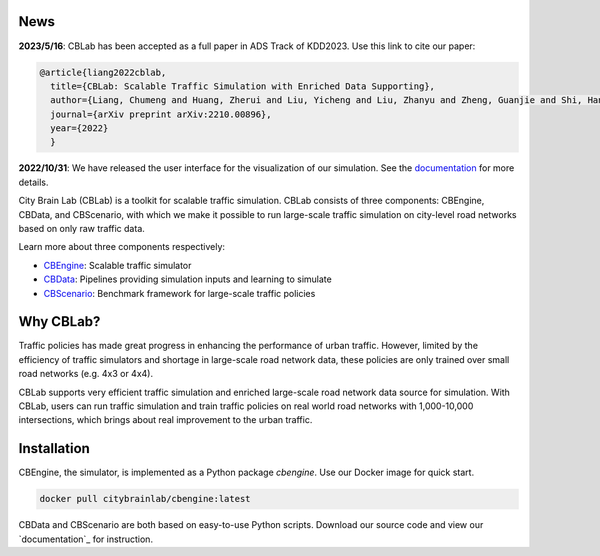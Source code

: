 .. OpenEngine documentation master file, created by
   sphinx-quickstart on Mon Apr  4 10:30:32 2022.
   You can adapt this file completely to your liking, but it should at least
   contain the root `toctree` directive.

News
----------

**2023/5/16**: CBLab has been accepted as a full paper in ADS Track of KDD2023. Use this link to cite our paper:

.. code-block::

    @article{liang2022cblab,
      title={CBLab: Scalable Traffic Simulation with Enriched Data Supporting},
      author={Liang, Chumeng and Huang, Zherui and Liu, Yicheng and Liu, Zhanyu and Zheng, Guanjie and Shi, Hanyuan and Du, Yuhao and Li, Fuliang and Li, Zhenhui},
      journal={arXiv preprint arXiv:2210.00896},
      year={2022}
      }
 

**2022/10/31**: We have released the user interface for the visualization of our simulation. See the `documentation <https://cblab-documentation.readthedocs.io/en/latest/content/cbengine/cbengine.html#visualization>`_ for more details.


\

.. image:: docs/figs/logo.png

\

.. image:: docs/figs/tab.svg
   :target: https://cblab-documentation.readthedocs.io/en/latest/
\

City Brain Lab (CBLab) is a toolkit for scalable traffic simulation. CBLab consists of three components: CBEngine,
CBData, and CBScenario, with which we make it possible to run large-scale traffic simulation on city-level road
networks based on only raw traffic data.

\

.. image:: docs/figs/overview.png

\

Learn more about three components respectively:

- `CBEngine`_: Scalable traffic simulator
- `CBData`_: Pipelines providing simulation inputs and learning to simulate
- `CBScenario`_: Benchmark framework for large-scale traffic policies

.. _`CBEngine`: https://cblab-documentation.readthedocs.io/en/latest/content/cbengine/cbengine.html
.. _`CBData`: https://cblab-documentation.readthedocs.io/en/latest/content/cbdata/cbdata.html
.. _`CBScenario`: https://cblab-documentation.readthedocs.io/en/latest/content/cbscenario/cbscenario.html

Why CBLab?
----------

Traffic policies has made great progress in enhancing the performance of urban traffic. 
However, limited by the efficiency of traffic simulators and shortage in large-scale road network data, these policies
are only trained over small road networks (e.g. 4x3 or 4x4). 

CBLab supports very efficient traffic simulation and enriched large-scale road network data source for simulation.
With CBLab, users can run traffic simulation and train traffic policies on real world road networks with 1,000-10,000 intersections,
which brings about real improvement to the urban traffic. 


Installation
------------
CBEngine, the simulator, is implemented as a Python package `cbengine`. 
Use our Docker image for quick start. 

.. code-block::

    docker pull citybrainlab/cbengine:latest

CBData and CBScenario are both based on easy-to-use Python scripts. Download our source code and view our `documentation`_
for instruction.

.. _`documentation`: https://cblab-documentation.readthedocs.io/en/latest/
